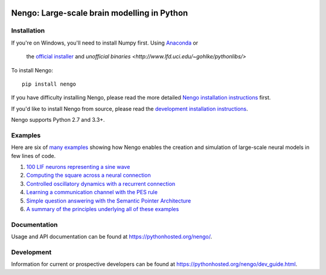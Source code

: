 .. image:: https://travis-ci.org/nengo/nengo.png?branch=master
  :target: https://travis-ci.org/nengo/nengo
  :alt: Travis-CI build status

.. image:: https://coveralls.io/repos/nengo/nengo/badge.png?branch=master
  :target: https://coveralls.io/r/nengo/nengo?branch=master
  :alt: Test coverage

.. image:: https://requires.io/github/nengo/nengo/requirements.png?branch=master
  :target: https://requires.io/github/nengo/nengo/requirements/?branch=master
  :alt: Requirements Status

.. image:: https://img.shields.io/pypi/v/nengo.svg
  :target: https://pypi.python.org/pypi/nengo
  :alt: Latest PyPI version

.. image:: https://img.shields.io/pypi/dm/nengo.svg
  :target: https://pypi.python.org/pypi/nengo
  :alt: Number of PyPI downloads

********************************************
Nengo: Large-scale brain modelling in Python
********************************************

.. image:: http://c431376.r76.cf2.rackcdn.com/71388/fninf-07-00048-r2/image_m/fninf-07-00048-g001.jpg
  :alt: An illustration of the three principles of the NEF

Installation
============

If you're on Windows, you'll need to install Numpy first.
Using `Anaconda <https://store.continuum.io/cshop/anaconda/>`_ or
  the `official installer <https://www.python.org/downloads/>`_ and
  `unofficial binaries <http://www.lfd.uci.edu/~gohlke/pythonlibs/>`

To install Nengo::

  pip install nengo

If you have difficulty installing Nengo, please read the more detailed
`Nengo installation instructions <https://pythonhosted.org/nengo/getting_started.html#installation>`_ first.

If you'd like to install Nengo from source, please read the `development
installation instructions <https://pythonhosted.org/nengo/dev_introduction.html>`_.

Nengo supports Python 2.7 and 3.3+.

Examples
========

Here are six of
`many examples <https://pythonhosted.org/nengo/examples.html>`_
showing how Nengo enables the creation and simulation of
large-scale neural models in few lines of code.

1. `100 LIF neurons representing a sine wave
   <https://pythonhosted.org/nengo/examples/many_neurons.html>`_
2. `Computing the square across a neural connection
   <https://pythonhosted.org/nengo/examples/squaring.html>`_
3. `Controlled oscillatory dynamics with a recurrent connection
   <https://pythonhosted.org/nengo/examples/controlled_oscillator.html>`_
4. `Learning a communication channel with the PES rule
   <https://pythonhosted.org/nengo/examples/learn_communication_channel.html>`_
5. `Simple question answering with the Semantic Pointer Architecture
   <https://pythonhosted.org/nengo/examples/question.html>`_
6. `A summary of the principles underlying all of these examples
   <https://pythonhosted.org/nengo/examples/nef_summary.html>`_

Documentation
=============

Usage and API documentation can be found at
`<https://pythonhosted.org/nengo/>`_.

Development
===========

Information for current or prospective developers can be found
at `<https://pythonhosted.org/nengo/dev_guide.html>`_.
